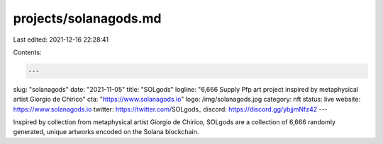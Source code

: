 projects/solanagods.md
======================

Last edited: 2021-12-16 22:28:41

Contents:

.. code-block:: md

    ---
slug: "solanagods"
date: "2021-11-05"
title: "SOLgods"
logline: "6,666 Supply Pfp art project inspired by metaphysical artist Giorgio de Chirico"
cta: "https://www.solanagods.io"
logo: /img/solanagods.jpg
category: nft
status: live
website: https://www.solanagods.io
twitter: https://twitter.com/SOLgods_
discord: https://discord.gg/ybjjmNfz42
---

Inspired by collection from metaphysical artist Giorgio de Chirico, 
SOLgods are a collection of 6,666 randomly generated, unique artworks encoded on the Solana blockchain.


